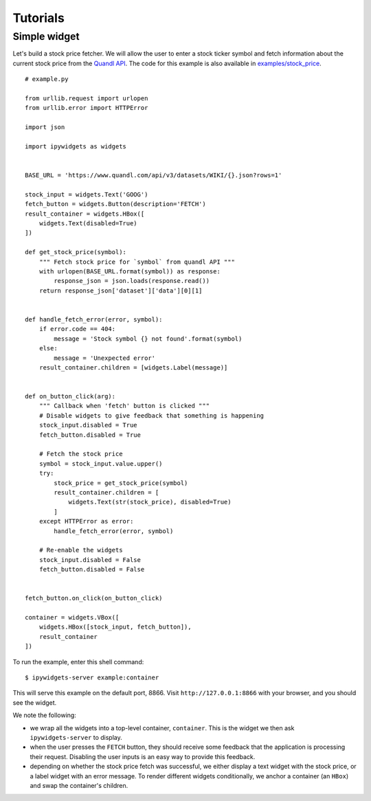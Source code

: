 
Tutorials
=========

Simple widget
-------------

Let's build a stock price fetcher. We will allow the user to enter a stock
ticker symbol and fetch information about the current stock price from the
`Quandl API <https://www.quandl.com/>`_. The code for this example is also available in
`examples/stock_price <https://github.com/pbugnion/ipywidgets_server/tree/master/examples/stock_price>`_.

.. image:: images/stock-price.png

::

    # example.py

    from urllib.request import urlopen
    from urllib.error import HTTPError

    import json
    
    import ipywidgets as widgets


    BASE_URL = 'https://www.quandl.com/api/v3/datasets/WIKI/{}.json?rows=1'

    stock_input = widgets.Text('GOOG')
    fetch_button = widgets.Button(description='FETCH')
    result_container = widgets.HBox([
        widgets.Text(disabled=True)
    ])

    def get_stock_price(symbol):
        """ Fetch stock price for `symbol` from quandl API """
        with urlopen(BASE_URL.format(symbol)) as response:
            response_json = json.loads(response.read())
        return response_json['dataset']['data'][0][1]


    def handle_fetch_error(error, symbol):
        if error.code == 404:
            message = 'Stock symbol {} not found'.format(symbol)
        else:
            message = 'Unexpected error'
        result_container.children = [widgets.Label(message)]


    def on_button_click(arg):
        """ Callback when 'fetch' button is clicked """
        # Disable widgets to give feedback that something is happening
        stock_input.disabled = True
        fetch_button.disabled = True

        # Fetch the stock price
        symbol = stock_input.value.upper()
        try:
            stock_price = get_stock_price(symbol)
            result_container.children = [
                widgets.Text(str(stock_price), disabled=True)
            ]
        except HTTPError as error:
            handle_fetch_error(error, symbol)

        # Re-enable the widgets
        stock_input.disabled = False
        fetch_button.disabled = False


    fetch_button.on_click(on_button_click)

    container = widgets.VBox([
        widgets.HBox([stock_input, fetch_button]),
        result_container
    ])


To run the example, enter this shell command::

    $ ipywidgets-server example:container

This will serve this example on the default port, 8866. Visit
``http://127.0.0.1:8866`` with your browser, and you should see the widget.

We note the following:

- we wrap all the widgets into a top-level container, ``container``. This is the
  widget we then ask ``ipywidgets-server`` to display.
- when the user presses the ``FETCH`` button, they should receive some feedback
  that the application is processing their request. Disabling the user inputs
  is an easy way to provide this feedback.
- depending on whether the stock price fetch was successful, we either display
  a text widget with the stock price, or a label widget with an error message.
  To render different widgets conditionally, we anchor a container (an ``HBox``)
  and swap the container's children.

